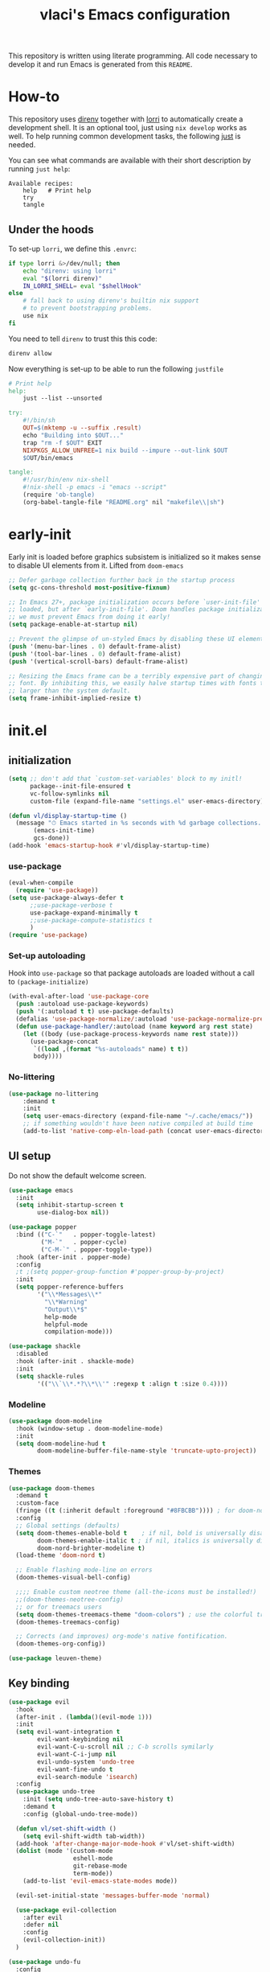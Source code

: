 #+TITLE: vlaci's Emacs configuration

This repository is written using literate programming. All code necessary to develop it and run Emacs is generated from this =README=.

* How-to

This repository uses [[https://github.com/direnv/direnv][direnv]] together with [[https://github.com/target/lorri][lorri]] to automatically create a development shell. It is an optional tool, just using =nix develop= works as well. To help running common development tasks, the following [[https://github.com/casey/just][just]] is needed.

You can see what commands are available with their short description by running =just help=:
#+begin_src sh :tangle no :results output :wrap example :exports results
  just help
#+end_src

#+RESULTS:
#+begin_example
Available recipes:
    help   # Print help
    try
    tangle
#+end_example

** Under the hoods
To set-up =lorri=, we define this =.envrc=:

#+begin_src sh :tangle .envrc
  if type lorri &>/dev/null; then
      echo "direnv: using lorri"
      eval "$(lorri direnv)"
      IN_LORRI_SHELL= eval "$shellHook"
  else
      # fall back to using direnv's builtin nix support
      # to prevent bootstrapping problems.
      use nix
  fi
#+end_src

You need to tell =direnv= to trust this this code:

#+begin_src sh :tangle no
 direnv allow
#+end_src

Now everything is set-up to be able to run the following =justfile=

#+begin_src makefile :tangle justfile
  # Print help
  help:
      just --list --unsorted

  try:
      #!/bin/sh
      OUT=$(mktemp -u --suffix .result)
      echo "Building into $OUT..."
      trap "rm -f $OUT" EXIT
      NIXPKGS_ALLOW_UNFREE=1 nix build --impure --out-link $OUT
      $OUT/bin/emacs

  tangle:
      #!/usr/bin/env nix-shell
      #!nix-shell -p emacs -i "emacs --script"
      (require 'ob-tangle)
      (org-babel-tangle-file "README.org" nil "makefile\\|sh")
#+end_src

* early-init
:PROPERTIES:
:header-args: :tangle early-init.el
:END:
Early init is loaded before graphics subsistem is initialized so it makes sense
to disable UI elements from it. Lifted from ~doom-emacs~
#+begin_src emacs-lisp
;; Defer garbage collection further back in the startup process
(setq gc-cons-threshold most-positive-fixnum)

;; In Emacs 27+, package initialization occurs before `user-init-file' is
;; loaded, but after `early-init-file'. Doom handles package initialization, so
;; we must prevent Emacs from doing it early!
(setq package-enable-at-startup nil)

;; Prevent the glimpse of un-styled Emacs by disabling these UI elements early.
(push '(menu-bar-lines . 0) default-frame-alist)
(push '(tool-bar-lines . 0) default-frame-alist)
(push '(vertical-scroll-bars) default-frame-alist)

;; Resizing the Emacs frame can be a terribly expensive part of changing the
;; font. By inhibiting this, we easily halve startup times with fonts that are
;; larger than the system default.
(setq frame-inhibit-implied-resize t)
#+end_src

* init.el
:PROPERTIES:
:header-args: :tangle init.el
:END:
** initialization
#+begin_src emacs-lisp
  (setq ;; don't add that `custom-set-variables' block to my initl!
        package--init-file-ensured t
        vc-follow-symlinks nil
        custom-file (expand-file-name "settings.el" user-emacs-directory))

  (defun vl/display-startup-time ()
    (message "⏱ Emacs started in %s seconds with %d garbage collections."
         (emacs-init-time)
         gcs-done))
  (add-hook 'emacs-startup-hook #'vl/display-startup-time)
#+end_src
*** use-package
#+begin_src emacs-lisp
  (eval-when-compile
    (require 'use-package))
  (setq use-package-always-defer t
        ;;use-package-verbose t
        use-package-expand-minimally t
        ;;use-package-compute-statistics t
        )
  (require 'use-package)
#+end_src

*** Set-up autoloading
Hook into =use-package= so that package autoloads are loaded without a call to =(package-initialize)=
#+begin_src emacs-lisp
  (with-eval-after-load 'use-package-core
    (push :autoload use-package-keywords)
    (push '(:autoload t t) use-package-defaults)
    (defalias 'use-package-normalize/:autoload 'use-package-normalize-predicate)
    (defun use-package-handler/:autoload (name keyword arg rest state)
      (let ((body (use-package-process-keywords name rest state)))
        (use-package-concat
         `((load ,(format "%s-autoloads" name) t t))
         body))))
#+end_src
*** No-littering
#+begin_src emacs-lisp
  (use-package no-littering
      :demand t
      :init
      (setq user-emacs-directory (expand-file-name "~/.cache/emacs/"))
      ;; if something wouldn't have been native compiled at build time
      (add-to-list 'native-comp-eln-load-path (concat user-emacs-directory "eln-cache")))
#+end_src
** UI setup

Do not show the default welcome screen.

#+begin_src emacs-lisp
  (use-package emacs
    :init
    (setq inhibit-startup-screen t
          use-dialog-box nil))
#+end_src

#+begin_src emacs-lisp
  (use-package popper
    :bind (("C-`"   . popper-toggle-latest)
           ("M-`"   . popper-cycle)
           ("C-M-`" . popper-toggle-type))
    :hook (after-init . popper-mode)
    :config
    ;t ;(setq popper-group-function #'popper-group-by-project)
    :init
    (setq popper-reference-buffers
          '("\\*Messages\\*"
            "\\*Warning"
            "Output\\*$"
            help-mode
            helpful-mode
            compilation-mode)))

  (use-package shackle
    :disabled
    :hook (after-init . shackle-mode)
    :init
    (setq shackle-rules
          '(("\\`\\*.*?\\*\\'" :regexp t :align t :size 0.4))))
#+end_src

*** Modeline
#+begin_src emacs-lisp
  (use-package doom-modeline
    :hook (window-setup . doom-modeline-mode)
    :init
    (setq doom-modeline-hud t
          doom-modeline-buffer-file-name-style 'truncate-upto-project))
#+end_src
*** Themes
#+begin_src emacs-lisp
  (use-package doom-themes
    :demand t
    :custom-face
    (fringe ((t (:inherit default :foreground "#8FBCBB")))) ; for doom-nord + dap-mode
    :config
    ;; Global settings (defaults)
    (setq doom-themes-enable-bold t    ; if nil, bold is universally disabled
          doom-themes-enable-italic t ; if nil, italics is universally disabled
          doom-nord-brighter-modeline t)
    (load-theme 'doom-nord t)

    ;; Enable flashing mode-line on errors
    (doom-themes-visual-bell-config)

    ;;;; Enable custom neotree theme (all-the-icons must be installed!)
    ;;(doom-themes-neotree-config)
    ;; or for treemacs users
    (setq doom-themes-treemacs-theme "doom-colors") ; use the colorful treemacs theme
    (doom-themes-treemacs-config)

    ;; Corrects (and improves) org-mode's native fontification.
    (doom-themes-org-config))
#+end_src

#+begin_src emacs-lisp
(use-package leuven-theme)
#+end_src
** Key binding
#+begin_src emacs-lisp
  (use-package evil
    :hook
    (after-init . (lambda()(evil-mode 1)))
    :init
    (setq evil-want-integration t
          evil-want-keybinding nil
          evil-want-C-u-scroll nil ;; C-b scrolls symilarly
          evil-want-C-i-jump nil
          evil-undo-system 'undo-tree
          evil-want-fine-undo t
          evil-search-module 'isearch)
    :config
    (use-package undo-tree
      :init (setq undo-tree-auto-save-history t)
      :demand t
      :config (global-undo-tree-mode))

    (defun vl/set-shift-width ()
      (setq evil-shift-width tab-width))
    (add-hook 'after-change-major-mode-hook #'vl/set-shift-width)
    (dolist (mode '(custom-mode
                    eshell-mode
                    git-rebase-mode
                    term-mode))
      (add-to-list 'evil-emacs-state-modes mode))

    (evil-set-initial-state 'messages-buffer-mode 'normal)

    (use-package evil-collection
      :after evil
      :defer nil
      :config
      (evil-collection-init))
    )

  (use-package undo-fu
    :config
    (setq undo-fu-allow-undo-in-region t))

  ;; Make ESC quit prompts
  (global-set-key (kbd "<escape>") 'keyboard-escape-quit)
  (global-set-key (kbd "M-u") 'upcase-dwim)
  (global-set-key (kbd "M-l") 'downcase-dwim)
  (global-set-key (kbd "M-c") 'capitalize-dwim)

#+end_src

In visual mode =S<textobj>=, =gS<textobj>,= in normal mode =ys<textobj>= or =yS<textobj>=. =cs<textobj><textobj>= and =ds<textobj>= are also DWIM.
#+begin_src emacs-lisp
  (use-package evil-surround
    :after evil
    :config
    (global-evil-surround-mode +1))
#+end_src


#+begin_src emacs-lisp
  (use-package evil-snipe
    :after evil
    :config
    (evil-snipe-mode +1)
    (evil-snipe-override-mode +1))

  (use-package evil-easymotion
    :after evil
    :commands evilem-create evilem-default-keybindings
    :config
    (evilem-default-keybindings "g s")
    ;; Use evil-search backend, instead of isearch
    (evilem-make-motion evilem-motion-search-next #'evil-ex-search-next
                        :bind ((evil-ex-search-highlight-all nil)))
    (evilem-make-motion evilem-motion-search-previous #'evil-ex-search-previous
                        :bind ((evil-ex-search-highlight-all nil)))
    (evilem-make-motion evilem-motion-search-word-forward #'evil-ex-search-word-forward
                        :bind ((evil-ex-search-highlight-all nil)))
    (evilem-make-motion evilem-motion-search-word-backward #'evil-ex-search-word-backward
                        :bind ((evil-ex-search-highlight-all nil)))

    ;; Rebind scope of w/W/e/E/ge/gE evil-easymotion motions to the visible
    ;; buffer, rather than just the current line.
    (put 'visible 'bounds-of-thing-at-point (lambda () (cons (window-start) (window-end))))
    (evilem-make-motion evilem-motion-forward-word-begin #'evil-forward-word-begin :scope 'visible)
    (evilem-make-motion evilem-motion-forward-WORD-begin #'evil-forward-WORD-begin :scope 'visible)
    (evilem-make-motion evilem-motion-forward-word-end #'evil-forward-word-end :scope 'visible)
    (evilem-make-motion evilem-motion-forward-WORD-end #'evil-forward-WORD-end :scope 'visible)
    (evilem-make-motion evilem-motion-backward-word-begin #'evil-backward-word-begin :scope 'visible)
    (evilem-make-motion evilem-motion-backward-WORD-begin #'evil-backward-WORD-begin :scope 'visible)
    (evilem-make-motion evilem-motion-backward-word-end #'evil-backward-word-end :scope 'visible)
    (evilem-make-motion evilem-motion-backward-WORD-end #'evil-backward-WORD-end :scope 'visible))
#+end_src


#+begin_src emacs-lisp
  (use-package general
    :demand t
    :config
    (defun +kill-this-buffer ()
      (interactive)
      (let ((buffer-modified-p nil))
        (kill-buffer (current-buffer))))
    (general-create-definer global-leader-prefix
      :states '(emacs normal visual motion insert)
      :keymaps 'override
      :prefix "SPC"
      :non-normal-prefix "M-SPC")
    (global-leader-prefix
      "" '(nil :which-key "my lieutenant general prefix")
      "b" '(:ignore t :which-key "buffers")
      "b d" '+kill-this-buffer
      "f" '(:ignore t :which-key "files")
      "f f" 'find-file
      "g" '(:ignore t :which-key "git")
      "g g" 'magit-status
      "h" '(:ignore t :which-key "help")
      "h f" 'describe-function
      "h k" 'describe-key
      "h m" 'describe-function
      "h s" 'describe-symbol
      "h h" 'describe-at-point
      "h v" 'describe-variable
      "h x" 'describe-command
      "m" '(:ignore t :which-key "bookmarks")
      "w" '(:ignore t :which-key "windows")
      "w d" 'delete-window
      "p" '(:ignore t :which-key "projects")
      "s" '(:ignore t :which-key "search"))
    (general-create-definer local-leader-prefix
      :prefix "SPC m")
    )
#+end_src
** Completion framework
#+begin_src emacs-lisp
  (use-package mini-frame
    :hook (after-init . mini-frame-mode)
    :custom-face
    :custom
    (mini-frame-internal-border-color (face-attribute 'window-divider-first-pixel :foreground nil t))
    (mini-frame-color-shift-step 0)
    (mini-frame-detach-on-hide nil)
    (mini-frame-show-parameters
     '((child-frame-border-width . 1)
       (top . 0.05)
       (width . 0.62)
       (left . 0.5)
       (height . 15))))

  (defun vl/minibuffer-backward-kill (arg)
    "When minibuffer is completing a file name delete up to parent
  folder, otherwise delete a word"
    (interactive "p")
    (if minibuffer-completing-file-name
        ;; Borrowed from https://github.com/raxod502/selectrum/issues/498#issuecomment-803283608
        (if (string-match-p "/." (minibuffer-contents))
            (zap-up-to-char (- arg) ?/)
          (delete-minibuffer-contents))
        (backward-kill-word arg)))

  (use-package vertico
    :bind (:map vertico-map
         ("C-j" . vertico-next)
         ("C-k" . vertico-previous)
         ("C-f" . vertico-exit)
         :map minibuffer-local-map
         ("M-h" . vl/minibuffer-backward-kill))
    :custom
    (vertico-cycle t)
    :hook (after-init . vertico-mode))

  (use-package orderless
    :init
    (setq completion-styles '(orderless)
          completion-category-defaults nil
          completion-category-overrides '((file (styles partial-completion)))))

  (use-package emacs
    :ensure nil
    :init
    ;; Add prompt indicator to `completing-read-multiple'.
    ;; Alternatively try `consult-completing-read-multiple'.
    (defun crm-indicator (args)
      (cons (concat "[CRM] " (car args)) (cdr args)))
    (advice-add #'completing-read-multiple :filter-args #'crm-indicator)

    ;; Do not allow the cursor in the minibuffer prompt
    (setq minibuffer-prompt-properties
          '(read-only t cursor-intangible t face minibuffer-prompt))
    (add-hook 'minibuffer-setup-hook #'cursor-intangible-mode)

    ;; Enable recursive minibuffers
    (setq enable-recursive-minibuffers t))

  (use-package marginalia
    :hook (after-init . marginalia-mode)
    :bind (:map minibuffer-local-map
                ("M-A" . marginalia-cycle)))

#+end_src
*** Extra completion
#+begin_src emacs-lisp
  (use-package consult
    ;; Replace bindings. Lazily loaded due by `use-package'.
    :general
    (global-leader-prefix
      "b b" '(consult-buffer :wk "Buffers & recents")
      "b n" '(:ignore t :wk "Open buffer in...")
      "b n f" '(consult-buffer-other-frame :wk "New frame")
      "b n w" '(consult-buffer-other-window :wk "New window")
      "f r" '(consult-recent-file :wk "Recent files")
      "h M" '(consult-man :wk "Show a man page")
      "m m" 'consult-bookmark
      "p s" '(consult-ripgrep :wk "Search in project")
      "s i" '(consult-imenu :wk "Go-to item")
      "s o" '(consult-outline :wk "Go-to outline")
      "s s" '(consult-line :wk "Search in current buffer")
      "s /" '(consult-line :wk "Search in current buffer")
      "s &" '(consult-focus-lines :wk "Filter matching lines")
      "s :" '(consult-goto-line :wk "Jump to line number"))
    :bind (;; C-c bindings (mode-specific-map)
           ("C-c h" . consult-history)
           ("C-c m" . consult-mode-command)
           ("C-c b" . consult-bookmark)
           ("C-c k" . consult-kmacro)
           ;; C-x bindings (ctl-x-map)
           ("C-x M-:" . consult-complex-command)     ;; orig. repeat-complex-command
           ("C-x b" . consult-buffer)                ;; orig. switch-to-buffer
           ("C-x 4 b" . consult-buffer-other-window) ;; orig. switch-to-buffer-other-window
           ("C-x 5 b" . consult-buffer-other-frame)  ;; orig. switch-to-buffer-other-frame
           ;; Custom M-# bindings for fast register access
           ("M-#" . consult-register-load)
           ("M-'" . consult-register-store)          ;; orig. abbrev-prefix-mark (unrelated)
           ("C-M-#" . consult-register)
           ;; Other custom bindings
           ("M-y" . consult-yank-pop)                ;; orig. yank-pop
           ("<help> a" . consult-apropos)            ;; orig. apropos-command
           ;; M-g bindings (goto-map)
           ("M-g e" . consult-compile-error)
           ("M-g f" . consult-flymake)               ;; Alternative: consult-flycheck
           ("M-g g" . consult-goto-line)             ;; orig. goto-line
           ("M-g M-g" . consult-goto-line)           ;; orig. goto-line
           ("M-g o" . consult-outline)               ;; Alternative: consult-org-heading
           ("M-g m" . consult-mark)
           ("M-g k" . consult-global-mark)
           ("M-g i" . consult-imenu)
           ("M-g I" . consult-project-imenu)
           ;; M-s bindings (search-map)
           ("M-s f" . consult-find)
           ("M-s L" . consult-locate)
           ("M-s g" . consult-grep)
           ("M-s G" . consult-git-grep)
           ("M-s r" . consult-ripgrep)
           ("M-s l" . consult-line)
           ("M-s m" . consult-multi-occur)
           ("M-s k" . consult-keep-lines)
           ("M-s u" . consult-focus-lines)
           ;; Isearch integration
           ("M-s e" . consult-isearch)
           :map isearch-mode-map
           ("M-e" . consult-isearch)                 ;; orig. isearch-edit-string
           ("M-s e" . consult-isearch)               ;; orig. isearch-edit-string
           ("M-s l" . consult-line))                 ;; needed by consult-line to detect isearch

    ;; Enable automatic preview at point in the *Completions* buffer.
    ;; This is relevant when you use the default completion UI,
    ;; and not necessary for Selectrum, Selectrum, etc.
    :hook (completion-list-mode . consult-preview-at-point-mode)

    ;; The :init configuration is always executed (Not lazy)
    :init

    ;; Optionally configure the register formatting. This improves the register
    ;; preview for `consult-register', `consult-register-load',
    ;; `consult-register-store' and the Emacs built-ins.
    (setq register-preview-delay 0
          register-preview-function #'consult-register-format)

    ;; Optionally tweak the register preview window.
    ;; This adds thin lines, sorting and hides the mode line of the window.
    (advice-add #'register-preview :override #'consult-register-window)

    ;; Optionally replace `completing-read-multiple' with an enhanced version.
    (advice-add #'completing-read-multiple :override #'consult-completing-read-multiple)

    ;; Use Consult to select xref locations with preview
    (setq xref-show-xrefs-function #'consult-xref
          xref-show-definitions-function #'consult-xref)

    ;; Configure other variables and modes in the :config section,
    ;; after lazily loading the package.
    (setq completion-in-region-function 'consult-completion-in-region)
    :config

    ;; Optionally configure preview. The default value
    ;; is 'any, such that any key triggers the preview.
    ;; (setq consult-preview-key 'any)
    ;; (setq consult-preview-key (kbd "M-."))
    (setq consult-preview-key (list (kbd "<S-down>") (kbd "<S-up>")))
    ;; For some commands and buffer sources it is useful to configure the
    ;; :preview-key on a per-command basis using the `consult-customize' macro.
    (consult-customize
     consult-theme
     :preview-key '(:debounce 0.2 any)
     consult-ripgrep consult-git-grep consult-grep
     consult-bookmark consult-recent-file consult-xref
     consult--source-file consult--source-project-file consult--source-bookmark
     :preview-key (kbd "M-."))

    ;; Optionally configure the narrowing key.
    ;; Both < and C-+ work reasonably well.
    (setq consult-narrow-key "<") ;; (kbd "C-+")

    ;; Optionally make narrowing help available in the minibuffer.
    ;; You may want to use `embark-prefix-help-command' or which-key instead.
    ;; (define-key consult-narrow-map (vconcat consult-narrow-key "?") #'consult-narrow-help)

    ;; Optionally configure a function which returns the project root directory.
    ;; There are multiple reasonable alternatives to chose from.
    ;;;; 1. project.el (project-roots)
    ;;(setq consult-project-root-function
    ;;      (lambda ()
    ;;        (when-let (project (project-current))
    ;;          (car (project-roots project)))))
    ;; 2. projectile.el (projectile-project-root)
    (autoload 'projectile-project-root "projectile")
    (setq consult-project-root-function #'projectile-project-root)
    ;;;; 3. vc.el (vc-root-dir)
    ;; (setq consult-project-root-function #'vc-root-dir)
    ;;;; 4. locate-dominating-file
    ;; (setq consult-project-root-function (lambda () (locate-dominating-file "." ".git")))
    )

  (use-package embark
    :bind (("C-S-a" . embark-act)
           :map minibuffer-local-map
           ("C-d" . embark-act))
    :config
    (defun embark-mini-frame-disable ()
      (mini-frame-mode -1))

    (defun embark-mini-frame-reset ()
      (remove-hook 'embark-pre-action-hook #'embark-mini-frame-disable)
      (mini-frame-mode 1))

    (defun embark-mini-frame-detect (action target &optional quit)
      (unless (memq action '(embark-become
                             embark-collect-live
                             embark-collect-snapshot
                             embark-collect-snapshot
                             embark-export))
        (let ((allow-edit (if embark-allow-edit-default
                              (not (memq action embark-skip-edit-commands))
                            (memq action embark-allow-edit-commands))))
          (when (and (not allow-edit) (or (and (minibufferp) quit)
                                          (not (minibufferp))))
            (add-hook 'embark-pre-action-hook #'embark-mini-frame-disable)))))

    (advice-add #'embark--act :before #'embark-mini-frame-detect)
    (add-hook 'embark-setup-hook #'embark-mini-frame-reset)
    )

  (use-package embark-consult
    :after (embark consult)
    :hook
    (embark-collect-mode . embark-consult-preview-minor-mode))
#+end_src
** Which-key
#+begin_src emacs-lisp
(use-package which-key
  :defer 0
  :init
  (setq which-key-idle-delay 1)
  :config
  (which-key-mode))
#+end_src
** Helpful
#+begin_src emacs-lisp
  (use-package helpful
    :bind
    ([remap describe-command] . helpful-command)
    ([remap describe-function] . helpful-callable)
    ([remap describe-macro] . helpful-macro)
    ([remap describe-mode] . helpful-mode)
    ([remap describe-key] . helpful-key)
    ([remap describe-symbol] . helpful-symbol)
    ([remap describe-variable] . helpful-variable))
#+end_src
** Projectile
#+begin_src emacs-lisp
  (use-package projectile
    :general
    (global-leader-prefix
      "SPC" '(projectile-find-file :wk "Open file from project")
      "," '(projectile-switch-to-buffer :wk "Switch to project buffer")
      "p b" '(projectile-switch-to-buffer :wk "Switch to project buffer")
      "p f" '(projectile-find-file :wk "Open file from project")
      "p p" '(projectile-switch-project :wk "Open project")
      )
    :config
    (projectile-mode 1))
#+end_src
** Tree
#+begin_src emacs-lisp
  (use-package treemacs
    :defer t
    :init
    (with-eval-after-load 'winum
      (define-key winum-keymap (kbd "M-0") #'treemacs-select-window))
    :config
    (setq
     treemacs-persist-file (expand-file-name ".cache/treemacs-persist" user-emacs-directory)
     treemacs-position     'left
     treemacs-width        35)

    (treemacs-tag-follow-mode t)
    (treemacs-filewatch-mode t)
    (treemacs-fringe-indicator-mode t)
    (treemacs-git-mode 'deferred)
    :bind
    (:map global-map
          ("M-0"       . treemacs-select-window)
          ("C-x t 1"   . treemacs-delete-other-windows)
          ("C-x t t"   . treemacs)
          ("C-x t B"   . treemacs-bookmark)
          ("C-x t C-t" . treemacs-find-file)
          ("C-x t M-t" . treemacs-find-tag)))

  (use-package treemacs-evil
    :defer nil
    :after (treemacs evil))

  (use-package treemacs-projectile
    :defer nil
    :after (treemacs projectile))

  (use-package treemacs-icons-dired
    :defer nil
    :after (treemacs dired)
    :config (treemacs-icons-dired-mode))

  (use-package treemacs-magit
    :defer nil
    :after (treemacs magit))
  ;;(use-package treemacs-persp ;;treemacs-persective if you use perspective.el vs. persp-mode
  ;;  :after treemacs persp-mode ;;or perspective vs. persp-mode
  ;;  :ensure t
  ;;  :config (treemacs-set-scope-type 'Perspectives))
#+end_src
** Misc
#+begin_src emacs-lisp
  (use-package savehist
    :ensure nil
    :hook (pre-command . savehist-mode))

  (use-package recentf
    :ensure nil
    :hook (after-init . (lambda()
              (recentf-mode 1)
              (add-to-list 'recentf-exclude no-littering-var-directory)
              (add-to-list 'recentf-exclude no-littering-etc-directory)
              (add-to-list 'recentf-exclude user-emacs-directory)
              (run-at-time nil (* 5 60) 'recentf-save-list))))

  (defalias 'yes-or-no-p 'y-or-n-p)

  (use-package vterm)
  (use-package esup
    :commands esup)

  ;; performance considerations
  (use-package gcmh
    :hook (after-init . gcmh-mode))
#+end_src
** Font
#+begin_src emacs-lisp
    (custom-theme-set-faces
     'user
     '(variable-pitch ((t (:family "Noto Sans" ;;:height 180 :weight thin
                                   ))))
     '(fixed-pitch ((t ( :family "Iosevka Extended" ;;:height 160
                         ))))
     '(fixed-pitch ((t ( :family "Iosevka Aile" ;;:height 160
                         ))))
     '(default ((t ( :family "Iosevka Extended" ;;:height 160
                         ))))
     )

  ;;  (set-face-attribute 'default nil :font "Fira Code")
  ;;  (set-face-attribute 'fixed-pitch nil :font "Fira Code")
  ;;  (set-face-attribute 'variable-pitch nil :font "Noto Sans")
#+end_src
Emoji support: http://ergoemacs.org/emacs/emacs_list_and_set_font.html
#+begin_src emacs-lisp
  ;; set font for emoji
  (set-fontset-font
   t
   'symbol
   (cond
    ((member "noto color emoji" (font-family-list)) "noto color emoji")
    ((member "noto emoji" (font-family-list)) "noto emoji")
    ((member "segoe ui emoji" (font-family-list)) "segoe ui emoji")
    ((member "symbola" (font-family-list)) "symbola")
    ((member "apple color emoji" (font-family-list)) "apple color emoji"))
   ;; apple color emoji should be before symbola, but richard stallman disabled it.
   ;; gnu emacs removes color emoji support on the mac
   ;; http://ergoemacs.org/misc/emacs_macos_emoji.html
   ;;
   )

  (use-package ligature
    :demand t
    :config
    ;; Enable all Iosevka ligatures in programming modes
    (ligature-set-ligatures 'prog-mode '("<---" "<--"  "<<-" "<-" "->" "-->" "--->" "<->" "<-->" "<--->" "<---->" "<!--"
                                         "<==" "<===" "<=" "=>" "=>>" "==>" "===>" ">=" "<=>" "<==>" "<===>" "<====>" "<!---"
                                         "<~~" "<~" "~>" "~~>" "::" ":::" "==" "!=" "===" "!=="
                                         ":=" ":-" ":+" "<*" "<*>" "*>" "<|" "<|>" "|>" "+:" "-:" "=:" "<******>" "++" "+++"))
    ;; Enables ligature checks globally in all buffers. You can also do it
    ;; per mode with `ligature-mode'.
    (global-ligature-mode t))


#+end_src
** Magit
#+begin_src emacs-lisp
  (use-package magit
    :init
    (setq magit-display-buffer-function #'magit-display-buffer-fullframe-status-v1
          git-commit-major-mode 'markdown-mode)
    :config
    (use-package transient-posframe
      :demand t
      :config (transient-posframe-mode)))
#+end_src

#+begin_src emacs-lisp
  (use-package diff-hl
    :hook (after-init . global-diff-hl-mode)
    :hook (dired . diff-hl-dired-mode)
    :hook (magit-pre-refresh . diff-hl-magit-pre-refresh)
    :hook (magit-post-refresh-hook . diff-hl-magit-post-refresh))
#+end_src

** Basic editing
#+begin_src emacs-lisp
  (setq-default
   indent-tabs-mode nil
   tab-width 4
   show-trailing-whitespace t
   require-final-newline t
   view-read-only t)

  ;; Controls language and format of dates
  (setq system-time-locale "en_US"
        calendar-week-start-day 1)

  (use-package tab-line
    :ensure nil
    :hook (after-init . (lambda()(global-tab-line-mode 1))))

  (use-package display-fill-column-indicator
    :ensure nil
    :hook (prog-mode . (lambda()(display-fill-column-indicator-mode 1))))

  (use-package ws-butler
    :hook
    (prog-mode . ws-butler-mode)
    (text-mode . ws-butler-mode)
    :init
    (setq ws-butler-trim-predicate
          (lambda (beg end)
            (not (eq 'font-lock-string-face
                     (get-text-property end 'face))))))

  (setq view-read-only t)
  ;; UTF-8 as default encoding
  (set-language-environment "UTF-8")
  (set-default-coding-systems 'utf-8-unix)

#+end_src
** Org mode
#+begin_src emacs-lisp
  (use-package org
    :hook (org-mode . visual-line-mode)
    :init
    (setq org-ellipsis " ▾"
          org-hide-emphasis-markers t
          org-src-fontify-natively t
          org-fontify-quote-and-verse-blocks t
          org-src-tab-acts-natively t
          org-edit-src-content-indentation 2 ;; 0
          org-hide-block-startup nil
          org-src-preserve-indentation nil
          org-startup-folded 'content
          org-startup-indented t
          org-list-indent-offset 4
          org-cycle-separator-lines 2)

    (setq org-agenda-start-with-log-mode t)
    (setq org-log-done 'time)
    (setq org-log-into-drawer t)
    :config
    ;; Save Org buffers after refiling!
    (advice-add 'org-refile :after 'org-save-all-org-buffers)

    ;; Replace list hyphen with dot
    (font-lock-add-keywords 'org-mode
                            '(("^ *\\([-]\\) "
                               (0 (prog1 () (compose-region (match-beginning 1) (match-end 1) "•"))))))

    (org-babel-do-load-languages
     'org-babel-load-languages
     '((emacs-lisp . t)
       (python . t)
       (shell . t)))
    (dolist (face '((org-document-title . 2.0)
                    (org-level-1 . 1.6)
                    (org-level-2 . 1.4)
                    (org-level-3 . 1.3)
                    (org-level-4 . 1.3)
                    (org-level-5 . 1.2)
                    (org-level-6 . 1.2)
                    (org-level-7 . 1.1)
                    (org-level-8 . 1.1)))
      (set-face-attribute (car face) nil :font "Iosevka Aile" :weight 'medium :height (cdr face)))

    (use-package org-habit
      :ensure nil
      :demand t
      :init
      (setq org-habit-graph-column 60))

    (use-package org-inlinetask
      :ensure nil
      :demand t)

    (use-package org-tempo
      :ensure nil
      :demand t
      :config
      (add-to-list 'org-structure-template-alist '("el" . "src emacs-lisp"))
      (add-to-list 'org-structure-template-alist '("nix" . "src nix"))
      (add-to-list 'org-structure-template-alist '("py" . "src python"))
      (add-to-list 'org-structure-template-alist '("sh" . "src sh"))))

  (use-package org-variable-pitch
    :hook (org-mode . org-variable-pitch-minor-mode))

  (use-package org-superstar
    :hook (org-mode . org-superstar-mode)
    :custom
    (org-superstar-remove-leading-stars t)
    ;; U+E3D0-2, 4-9
    ;; #x25c9 #x25cb #x2738 #x273f ◉○✸✿
    (org-superstar-headline-bullets-list '("" "" "" "" "" "" "" "" "")))

  (use-package olivetti
    :hook (org-mode . olivetti-mode)
    :init
    (setq olivetti-body-width 120))

  (use-package org-roam
    :defer nil
    :general
    (global-leader-prefix
      "n" '(:ignore t :which-key "notes")
      "n l" 'org-roam-buffer-toggle
      "n f" 'org-roam-node-find
      "n g" 'org-roam-graph
      "n i" 'org-roam-node-insert
      "n c" 'org-roam-capture
      ;; Dailies
      "n d" 'org-roam-dailies-capture-today)
    :init
    (setq org-roam-v2-ack t)
    :config
    (use-package emacsql-sqlite)
    (org-roam-setup)
    ;; If using org-roam-protocol
    (require 'org-roam-protocol)
    (setq org-roam-capture-ref-templates
          '(("r" "ref" plain "%?" :if-new (file+head "web/${slug}.org" "#+title: ${title}\n\n#+begin_quote\n${body}\n#+end_quote")
             :unnarrowed t))))

  (use-package org-journal
    :general
    (global-leader-prefix
      "n j" 'org-journal-new-entry)
    :custom
    (org-journal-agenda-integration t)
    (org-journal-file-format "%Y-%m-%d--%W.org")
    (org-journal-date-format "%Y-%m-%d, %A")
    (org-journal-file-type 'weekly))

  (use-package git-auto-commit-mode)
#+end_src
** Programming
#+begin_src emacs-lisp
  (use-package paren
    :ensure nil
    :hook (prog-mode . show-paren-mode))

  (use-package linum
    :ensure nil
    :hook (prog-mode . linum-mode))

  (use-package smart-newline
    :hook (prog-mode . smart-newline-mode))

  (use-package yasnippet
    :hook (after-init . yas-global-mode))

  (use-package yasnippet-snippets
    :after yasnippet)
#+end_src
*** LSP
#+begin_src emacs-lisp
  (use-package lsp-mode
    :commands (lsp lsp-deferred)
    :hook (lsp-mode . lsp-enable-which-key-integration)
    :init
    (setq lsp-keymap-prefix "s-a"))

  (use-package lsp-ui
    :hook (lsp-mode . lsp-ui-mode)
    :config
    (setq lsp-ui-sideline-ignore-duplicate t
          lsp-ui-doc-show-with-cursor t
          lsp-ui-doc-show-with-mouse nil
          lsp-ui-doc-position 'top ;; 'at-point
          lsp-ui-sideline-show-hover nil
          lsp-ui-doc-max-width 80
          lsp-ui-doc-max-height 40
          lsp-lens-enable t
          lsp-file-watch-threshold 1000000))

  (use-package lsp-treemacs
    :after lsp-mode)

  (use-package dap-mode
    :after lsp-mode
    :hook (lsp-mode . dap-mode)
    :config
    (use-package hydra
      :demand t)
    (add-hook 'dap-stopped-hook
              (lambda (arg) (call-interactively #'dap-hydra))))
#+end_src
*** ELISP
#+begin_src emacs-lisp
  (use-package elisp-mode
    :ensure nil
    :hook (emacs-lisp-mode
           . (lambda ()
               (setq tab-width 2))))

  (use-package aggressive-indent
    :hook (emacs-lisp-mode . aggressive-indent-mode))
#+end_src
*** Bash/sh

#+begin_src emacs-lisp
  (use-package prog-mode
    :ensure nil
    :hook (sh-mode . lsp-deferred))
#+end_src

*** C/C++

#+begin_src emacs-lisp
  (use-package prog-mode
    :ensure nil
    :hook ((c-mode c++mode) . lsp-deferred))
#+end_src

*** CSS/LessCSS/SASS/SCSS
#+begin_src emacs-lisp
  (use-package css-mode
    :ensure nil
    :hook (css-mode . lsp-deferred))

  (use-package scss-mode
    :ensure nil
    :hook (scss-mode . lsp-deferred))

  (use-package sass-mode
    :hook (sass-mode .lsp-deferred))
#+end_src
*** HTML & Templating

#+begin_src emacs-lisp
  (use-package web-mode
    :mode "\\.phtml\\'"
    :mode "\\.tpl\\.php\\'"
    :mode "\\.[agj]sp\\'"
    :mode "\\.as[cp]x\\'"
    :mode "\\.erb\\'"
    :mode "\\.mustache\\'"
    :mode "\\.djhtml\\'"
    :hook (web-mode . lsp-deferred))
#+end_src

*** Just

#+begin_src emacs-lisp
  (use-package just-mode)
#+end_src

*** Lua

#+begin_src emacs-lisp
  (use-package lua-mode
    :mode "\\.lua\\'"
    :hook (lua-mode . lsp-deferred))
#+end_src

*** Json

#+begin_src emacs-lisp
  (use-package json-mode
    :mode "\\.json\\'"
    ;;:hook (json-mode . lsp-deferred)
    )
#+end_src

*** JavaScript/TypeScript

#+begin_src emacs-lisp
  (use-package js-mode
    :ensure nil
    :init (setq js-indent-level 2)
    :hook (js-mode . lsp-deferred))

  (use-package js2-mode
    :hook (js-mode . js2-minor-mode)
    :init
    (setq js-chain-indent t
          ;; Don't mishighlight shebang lines
          js2-skip-preprocessor-directives t
          ;; let flycheck handle this
          js2-mode-show-parse-errors nil
          js2-mode-show-strict-warnings nil
          ;; Flycheck provides these features, so disable them: conflicting with
          ;; the eslint settings.
          js2-strict-missing-semi-warning nil
          ;; maximum fontification
          js2-highlight-level 3
          js2-idle-timer-delay 0.15))

  (use-package typescript-mode
    :hook (typescript-mode . lsp-deferred))
#+end_src
*** Nix
#+begin_src emacs-lisp
  (use-package nix-mode
    :hook (nix-mode . lsp-deferred)
    :mode "\\.nix\\'"
    :config
    (setq tab-width 2))
#+end_src
*** Julia
#+begin_src emacs-lisp
(use-package julia-mode
  :interpreter "julia"
  :mode "\\.jl\\'")
(use-package julia-repl
  :hook (julia-mode . julia-repl-mode))
(use-package lsp-julia
  :defer t
  :hook (julia-mode . (lambda ()
                        (require 'lsp-julia)
                        (lsp-deferred)))
  ;;:ensure nil ;;(lsp-julia :host github :repo "non-jedi/lsp-julia")
  :config
  (setq lsp-julia-default-environment "~/.julia/environments/v1.5"))
#+end_src
*** Python
#+begin_src emacs-lisp
(use-package lsp-pyright
  :defer t
  :hook (python-mode . (lambda ()
                          (require 'lsp-pyright)
                          (lsp-deferred))))
#+end_src
*** Rust
#+begin_src emacs-lisp
  (use-package lsp-mode
    :init
    (defun vl/lsp-extend-semantic-tokens ()
               (require 'lsp-semantic-tokens)
               (add-to-list 'lsp-semantic-token-modifier-faces
                            '("mutable" . underline))
               (remove-hook 'lsp-before-initialize-hook 'vl/lsp-extend-semantic-tokens))
    :hook (lsp-before-initialize . vl/lsp-extend-semantic-tokens))

  (use-package rustic
    :defer t
    :after (lsp-mode flycheck)
    :mode ("\\.rs$" . rustic-mode)
    :commands rustic-run-cargo-command rustic-cargo-outdated
    :init
    (setq rustic-indent-method-chain t
          lsp-rust-analyzer-highlighting-strings t
          lsp-enable-semantic-highlighting t
          lsp-semantic-tokens-apply-modifiers t)
    :config
    (with-eval-after-load 'rustic-flycheck
      (add-to-list 'flycheck-checkers 'rustic-clippy))
    (with-eval-after-load 'dap-mode
      (require 'dap-cpptools)))
#+end_src
*** Markdown
#+begin_src emacs-lisp
  (use-package markdown-mode
    :mode ("\\.md$" . gfm-mode)
    :hook (markdown-mode . lsp-deferred)
    :config
    (add-to-list 'markdown-code-lang-modes '("rust" . rustic-mode)))
  (use-package edit-indirect)
  (use-package grip-mode)
  (use-package evil-markdown)
#+end_src
*** Misc
#+begin_src emacs-lisp
  (use-package direnv
    :defer nil
    :config
    (direnv-mode))

  (use-package flycheck
    :hook (after-init . global-flycheck-mode))

  (use-package flyspell
    :ensure nil
    :defer 5
    :hook (text-mode . flyspell-mode)
    :init
    (setq ;; ispell-program-name "hunspell"
          ispell-dictionary "en_US,hu_HU")
    :config
    (ispell-set-spellchecker-params)
    (ispell-hunspell-add-multi-dic ispell-dictionary))

  (use-package langtool)

  (use-package corfu
    :hook (after-init . corfu-global-mode)
    :bind (:map corfu-map
           ("TAB" . corfu-next)
           ([tab] . corfu-next)
           ("S-TAB" . corfu-previous)
           ([backtab] . corfu-previous))
    :init
    (setq tab-always-indent 'complete)
    (defvar comint-completion-addsuffix)
    (autoload 'comint--match-partial-filename "comint")

    (defun file-name-at-point ()
      "File path completion function."
      (when (comint--match-partial-filename)
        (let ((comint-completion-addsuffix))
          (comint--complete-file-name-data))))

    (defun file-name-at-point-setup ()
      "Setup file path completion at point in string literals."
      (let ((global (memq t completion-at-point-functions)))
        (setq-local completion-at-point-functions
                    (delete-dups
                     (append completion-at-point-functions
                             (list #'file-name-at-point)
                             (and global (list t)))))))

    (add-hook 'prog-mode-hook #'file-name-at-point-setup))

  (use-package company
    :init
    (setq company-idle-delay nil))
#+end_src
